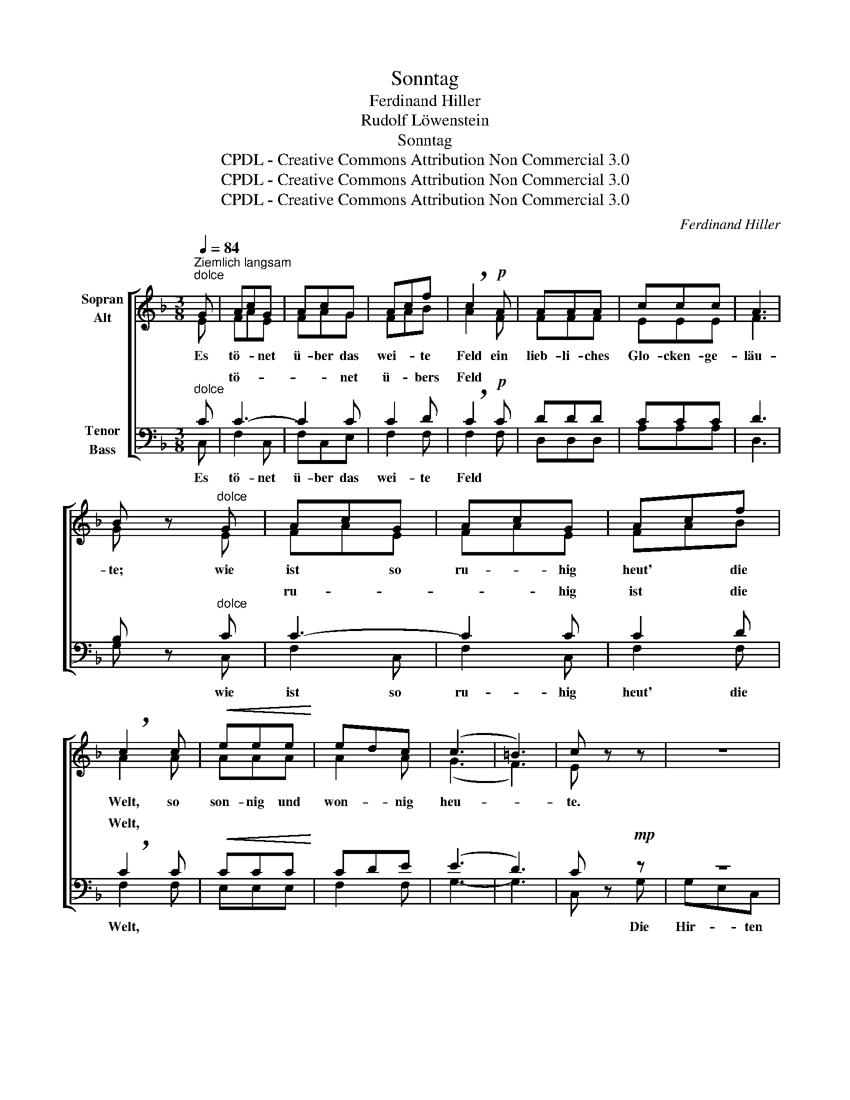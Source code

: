 X:1
T:Sonntag
T:Ferdinand Hiller
T:Rudolf Löwenstein
T:Sonntag
T:CPDL - Creative Commons Attribution Non Commercial 3.0
T:CPDL - Creative Commons Attribution Non Commercial 3.0
T:CPDL - Creative Commons Attribution Non Commercial 3.0
C:Ferdinand Hiller
Z:Rudolf Löwenstein
Z:CPDL - Creative Commons Attribution Non Commercial 3.0
%%score [ ( 1 2 ) ( 3 4 ) ]
L:1/8
Q:1/4=84
M:3/8
K:F
V:1 treble nm="Sopran\nAlt"
V:2 treble 
V:3 bass nm="Tenor\nBass"
V:4 bass 
V:1
"^Ziemlich langsam""^dolce" G | AcG | AcG | Acf | !breath!c2!p! A | AAA | ccc | A3 | %8
w: Es|tö- * net|ü- ber das|wei- * te|Feld ein|lieb- li- ches|Glo- cken- ge-|läu-|
 B z"^dolce" G | AcG | AcG | Acf | !breath!c2 c |!<(! eee!<)! | edc | (c3 | =B3) | c z z | z3 | %19
w: te; wie|ist * so|ru- * hig|heut' * die|Welt, so|son- nig und|won- * nig|heu-||te.||
 z3 | z3 | z2!p! G | G2 G | BBB | E3 | F z z | z3 | z3 | z3 | z2!p! A |!<(! ^GA!<)!=B | %31
w: ||die|Her- den|ruh'n auf der|Wei-|de;||||im|statt- li- chen|
!>(! c=BA!>)! |!>(! (!^!E3 | E3)!>)! | C z z | z2"^dolce" G | AcG | AcG | Acf | !breath!c2 A | %40
w: Sonn- * tags-|klei-||de.|Es|ist, _ als|sän- gen die|Vö- * gel|auch heut'|
!pp! AAA | ccc | A3 | B z"^dolce" G | AcG | AcG | Acf | !breath!c2!<(! c | eee!<)! |!>(! edc!>)! | %50
w: schö- ner als|an- de- re|Ta-|ge, als|duf- te- ten|heut' * mit|stär- ke- rem|Hauch die|Blu- men im|Feld * und|
 (c3 | =B3) | c z!f! G | G2 G | _A2 E | F_E_D | !breath!C2!p! G | G2 G | GGG |!>(! A3- | A3!>)! | %61
w: Ha-||ge. Und|Or- gel-|klän- ge|tö- nen von|fern, von|Mor- gen-|lüf- ten ge-|ho-||
 G z!<(! C | CDE | FGA!<)! |!f! =BAG | !breath!c2 c | d=BG | !breath!e2!ff! c | d=BG | g3- | %70
w: ben, und|al- * les|be- tet: "Wir|lo- ben den|Herrn, wir|lo- ben den|Herrn, wir|lo- ben den|Herrn,|
 g z!f! c | f3 | A2 B | (c3 | F2) B | G3- | G3 | A z"^dolce" F | FGA |!<(! Bc!<)!d |!>(! B3!>)! | %81
w: _ und|wol-|len ihn|e-|* wig|lo-||ben, und|wol- len ihn|e- * wig|lo-|
 A z F | FGA |!<(! Bcd!<)! |!<(! (G3!<)! |!>(! c3)!>)! | F2 !fermata!z |] %87
w: ben, und|wol- len ihn|e- * wig|lo-||ben."|
V:2
 E | FAE | FAG | FAB | A2 F | FFF | EEE | F3 | G x E | FAE | FAE | FAB | A2 A | AAA | A2 A | (G3 | %16
 F3) | E x x | x3 | x3 | x3 | x2 E | E2 E | DDD | ^C3 | D x x | x3 | x3 | x3 | x2 F | FFF | E2 ^D | %32
 (E3 | D3) | C x x | x2 E | FAE | FAG | FAB | A2 F | FFF | EEE | F3 | G x E | FAE | FAG | FAB | %47
 A2 A | AAA | A2 A | (G3 | F3) | E x G | G2 G | _A2 E | F_E_D | C2 =E | F2 F | FFF | F3- | F3 | %61
 E x C | CDE | FGA | =BAG | c2 E | FFF | E2 E | FFG | _B3- | B x B | A3 | F2 F | (F3 | F2) F | %75
 (F3 | E3) | F x F | FGA | Bcd | (D2 E) | F x F | FGA | Bcd | E3- | E3 | F2 x |] %87
V:3
"^dolce" C | C3- | C2 C | C2 D | !breath!C2!p! C | DDD | CCC | D3 | B, z"^dolce" C | C3- | C2 C | %11
w: |tö-|* net|ü- bers|Feld *|||||ru-|* hig|
 C2 D | !breath!C2 C |!<(! CCC!<)! | CDE | (E3 | D3) | C z!mp! z | z3 | z3 | z3 | z2!p! C | C2 C | %23
w: ist die|Welt, *|||||||||||
 B,B,B, | A,3 | A, z!mp! A, | DCB, | A,G,F, | F,2 D | !breath!C2!p! C |!<(! DD!<)!D | %31
w: ||* die|Bau- * ern|zie- hen zur|Kir- che|nun *||
!>(! C2 C!>)! |!>(! (!^!C3 | =B,3)!>)! | A, z"^Es"!p!"^dolce" C |"^ist ________"!<(! C3-!<)! | %36
w: |||||
 C2 C | CCC | C2 D | !breath!C2 C |!pp! DDD | CCC | D3 | D z"^dolce" C | CCC | C2 C | CCD | %47
w: |||||||||||
 !breath!C2!<(! C | CCC!<)! |!>(! CDE!>)! | (E3 | D3) | C z!f! G, | G,2 G, | _A,2 E, | F,_E,_D, | %56
w: |||||||||
 !breath!C,2!p! G, | G,2 A, | =B,A,G, |!>(! (A,3 | =B,3)!>)! | C z!<(! C, | C,D,E, | F,G,A,!<)! | %64
w: ||||||||
!f! =B,A,G, | !breath!C2 C | =B,DB, | !breath!C2!ff! C | =B,DB, | C3- | C z!f! E | D3 | E2 D | %73
w: |||||||||
 (C3 | D3) | (C3 | B,3) | A, z"^dolce" F, | F,G,A, |!<(! B,C!<)!D |!>(! B,3!>)! | A, z F, | %82
w: |||||||||
 F,G,A, |!<(! B,CD!<)! |!<(! B,3-!<)! |!>(! B,3!>)! | A,2 !fermata!z |] %87
w: |||||
V:4
 C, | F,2 C, | F,C,E, | F,2 F, | F,2 F, | D,D,D, | A,A,A, | D,3 | G, x C, | F,2 C, | F,2 C, | %11
w: Es|tö- net|ü- ber das|wei- te|Feld *||||* wie|ist so|ru- hig|
 F,2 F, | F,2 F, | E,E,E, | F,2 F, | G,3- | G,3 | C, x G, | G,E,C, | CG,A, | G,2 F, | E,2 E, | %22
w: heut' die|Welt, *|||||* Die|Hir- * ten|ne- ben der|Her- de|ruh'n, *|
 E,2 E, | G,G,G, | A,3 | D, z z | x3 | x3 | x3 | z2 C | =B,A,^G, | A,=G,F, | E,3- | E,3 | A,, x z | %35
w: |||||||||||||
 z2"^dolce" C, | F,2 C, | F,C,E, | F,2 F, | F,2 F, | D,D,D, | A,A,A, | D,3 | G, x C, | F,F,C, | %45
w: ||||||||||
 F,C,E, | F,F,F, | F,2 F, | E,E,E, | F,2 F, | G,3- | G,3 | C, x G, | G,2 G, | _A,2 E, | F,_E,_D, | %56
w: |||||||||||
 C,2 C, | =B,,2 C, | D,C,=B,, | (C,3 | D,3) | E, x C, | C,D,E, | F,G,A, | =B,A,G, | C2 A, | %66
w: ||||||||||
 G,G,G, | G,2 A, | G,G,F, | E,3- | E, x C | D3 | C2 B, | (A,3 | B,2) G, | C,3- | C,3 | F, x F, | %78
w: ||||||||||||
 F,G,A, | B,CD | G,3 | F, x F, | F,G,A, | B,CD | C,3- | C,3 | F,2 x |] %87
w: |||||||||

